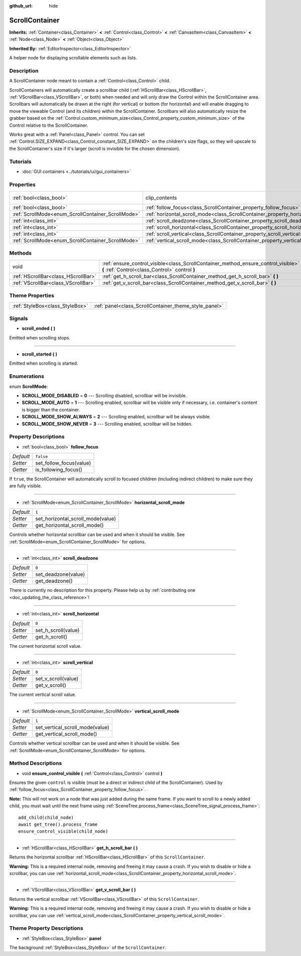 :github_url: hide

.. DO NOT EDIT THIS FILE!!!
.. Generated automatically from Godot engine sources.
.. Generator: https://github.com/godotengine/godot/tree/master/doc/tools/make_rst.py.
.. XML source: https://github.com/godotengine/godot/tree/master/doc/classes/ScrollContainer.xml.

.. _class_ScrollContainer:

ScrollContainer
===============

**Inherits:** :ref:`Container<class_Container>` **<** :ref:`Control<class_Control>` **<** :ref:`CanvasItem<class_CanvasItem>` **<** :ref:`Node<class_Node>` **<** :ref:`Object<class_Object>`

**Inherited By:** :ref:`EditorInspector<class_EditorInspector>`

A helper node for displaying scrollable elements such as lists.

Description
-----------

A ScrollContainer node meant to contain a :ref:`Control<class_Control>` child.

ScrollContainers will automatically create a scrollbar child (:ref:`HScrollBar<class_HScrollBar>`, :ref:`VScrollBar<class_VScrollBar>`, or both) when needed and will only draw the Control within the ScrollContainer area. Scrollbars will automatically be drawn at the right (for vertical) or bottom (for horizontal) and will enable dragging to move the viewable Control (and its children) within the ScrollContainer. Scrollbars will also automatically resize the grabber based on the :ref:`Control.custom_minimum_size<class_Control_property_custom_minimum_size>` of the Control relative to the ScrollContainer.

Works great with a :ref:`Panel<class_Panel>` control. You can set :ref:`Control.SIZE_EXPAND<class_Control_constant_SIZE_EXPAND>` on the children's size flags, so they will upscale to the ScrollContainer's size if it's larger (scroll is invisible for the chosen dimension).

Tutorials
---------

- :doc:`GUI containers <../tutorials/ui/gui_containers>`

Properties
----------

+----------------------------------------------------+--------------------------------------------------------------------------------------+---------------------------------------------------------------------------+
| :ref:`bool<class_bool>`                            | clip_contents                                                                        | ``true`` (overrides :ref:`Control<class_Control_property_clip_contents>`) |
+----------------------------------------------------+--------------------------------------------------------------------------------------+---------------------------------------------------------------------------+
| :ref:`bool<class_bool>`                            | :ref:`follow_focus<class_ScrollContainer_property_follow_focus>`                     | ``false``                                                                 |
+----------------------------------------------------+--------------------------------------------------------------------------------------+---------------------------------------------------------------------------+
| :ref:`ScrollMode<enum_ScrollContainer_ScrollMode>` | :ref:`horizontal_scroll_mode<class_ScrollContainer_property_horizontal_scroll_mode>` | ``1``                                                                     |
+----------------------------------------------------+--------------------------------------------------------------------------------------+---------------------------------------------------------------------------+
| :ref:`int<class_int>`                              | :ref:`scroll_deadzone<class_ScrollContainer_property_scroll_deadzone>`               | ``0``                                                                     |
+----------------------------------------------------+--------------------------------------------------------------------------------------+---------------------------------------------------------------------------+
| :ref:`int<class_int>`                              | :ref:`scroll_horizontal<class_ScrollContainer_property_scroll_horizontal>`           | ``0``                                                                     |
+----------------------------------------------------+--------------------------------------------------------------------------------------+---------------------------------------------------------------------------+
| :ref:`int<class_int>`                              | :ref:`scroll_vertical<class_ScrollContainer_property_scroll_vertical>`               | ``0``                                                                     |
+----------------------------------------------------+--------------------------------------------------------------------------------------+---------------------------------------------------------------------------+
| :ref:`ScrollMode<enum_ScrollContainer_ScrollMode>` | :ref:`vertical_scroll_mode<class_ScrollContainer_property_vertical_scroll_mode>`     | ``1``                                                                     |
+----------------------------------------------------+--------------------------------------------------------------------------------------+---------------------------------------------------------------------------+

Methods
-------

+-------------------------------------+--------------------------------------------------------------------------------------------------------------------------------------+
| void                                | :ref:`ensure_control_visible<class_ScrollContainer_method_ensure_control_visible>` **(** :ref:`Control<class_Control>` control **)** |
+-------------------------------------+--------------------------------------------------------------------------------------------------------------------------------------+
| :ref:`HScrollBar<class_HScrollBar>` | :ref:`get_h_scroll_bar<class_ScrollContainer_method_get_h_scroll_bar>` **(** **)**                                                   |
+-------------------------------------+--------------------------------------------------------------------------------------------------------------------------------------+
| :ref:`VScrollBar<class_VScrollBar>` | :ref:`get_v_scroll_bar<class_ScrollContainer_method_get_v_scroll_bar>` **(** **)**                                                   |
+-------------------------------------+--------------------------------------------------------------------------------------------------------------------------------------+

Theme Properties
----------------

+---------------------------------+-------------------------------------------------------+
| :ref:`StyleBox<class_StyleBox>` | :ref:`panel<class_ScrollContainer_theme_style_panel>` |
+---------------------------------+-------------------------------------------------------+

Signals
-------

.. _class_ScrollContainer_signal_scroll_ended:

- **scroll_ended** **(** **)**

Emitted when scrolling stops.

----

.. _class_ScrollContainer_signal_scroll_started:

- **scroll_started** **(** **)**

Emitted when scrolling is started.

Enumerations
------------

.. _enum_ScrollContainer_ScrollMode:

.. _class_ScrollContainer_constant_SCROLL_MODE_DISABLED:

.. _class_ScrollContainer_constant_SCROLL_MODE_AUTO:

.. _class_ScrollContainer_constant_SCROLL_MODE_SHOW_ALWAYS:

.. _class_ScrollContainer_constant_SCROLL_MODE_SHOW_NEVER:

enum **ScrollMode**:

- **SCROLL_MODE_DISABLED** = **0** --- Scrolling disabled, scrollbar will be invisible.

- **SCROLL_MODE_AUTO** = **1** --- Scrolling enabled, scrollbar will be visible only if necessary, i.e. container's content is bigger than the container.

- **SCROLL_MODE_SHOW_ALWAYS** = **2** --- Scrolling enabled, scrollbar will be always visible.

- **SCROLL_MODE_SHOW_NEVER** = **3** --- Scrolling enabled, scrollbar will be hidden.

Property Descriptions
---------------------

.. _class_ScrollContainer_property_follow_focus:

- :ref:`bool<class_bool>` **follow_focus**

+-----------+-------------------------+
| *Default* | ``false``               |
+-----------+-------------------------+
| *Setter*  | set_follow_focus(value) |
+-----------+-------------------------+
| *Getter*  | is_following_focus()    |
+-----------+-------------------------+

If ``true``, the ScrollContainer will automatically scroll to focused children (including indirect children) to make sure they are fully visible.

----

.. _class_ScrollContainer_property_horizontal_scroll_mode:

- :ref:`ScrollMode<enum_ScrollContainer_ScrollMode>` **horizontal_scroll_mode**

+-----------+-----------------------------------+
| *Default* | ``1``                             |
+-----------+-----------------------------------+
| *Setter*  | set_horizontal_scroll_mode(value) |
+-----------+-----------------------------------+
| *Getter*  | get_horizontal_scroll_mode()      |
+-----------+-----------------------------------+

Controls whether horizontal scrollbar can be used and when it should be visible. See :ref:`ScrollMode<enum_ScrollContainer_ScrollMode>` for options.

----

.. _class_ScrollContainer_property_scroll_deadzone:

- :ref:`int<class_int>` **scroll_deadzone**

+-----------+---------------------+
| *Default* | ``0``               |
+-----------+---------------------+
| *Setter*  | set_deadzone(value) |
+-----------+---------------------+
| *Getter*  | get_deadzone()      |
+-----------+---------------------+

.. container:: contribute

	There is currently no description for this property. Please help us by :ref:`contributing one <doc_updating_the_class_reference>`!

----

.. _class_ScrollContainer_property_scroll_horizontal:

- :ref:`int<class_int>` **scroll_horizontal**

+-----------+---------------------+
| *Default* | ``0``               |
+-----------+---------------------+
| *Setter*  | set_h_scroll(value) |
+-----------+---------------------+
| *Getter*  | get_h_scroll()      |
+-----------+---------------------+

The current horizontal scroll value.

----

.. _class_ScrollContainer_property_scroll_vertical:

- :ref:`int<class_int>` **scroll_vertical**

+-----------+---------------------+
| *Default* | ``0``               |
+-----------+---------------------+
| *Setter*  | set_v_scroll(value) |
+-----------+---------------------+
| *Getter*  | get_v_scroll()      |
+-----------+---------------------+

The current vertical scroll value.

----

.. _class_ScrollContainer_property_vertical_scroll_mode:

- :ref:`ScrollMode<enum_ScrollContainer_ScrollMode>` **vertical_scroll_mode**

+-----------+---------------------------------+
| *Default* | ``1``                           |
+-----------+---------------------------------+
| *Setter*  | set_vertical_scroll_mode(value) |
+-----------+---------------------------------+
| *Getter*  | get_vertical_scroll_mode()      |
+-----------+---------------------------------+

Controls whether vertical scrollbar can be used and when it should be visible. See :ref:`ScrollMode<enum_ScrollContainer_ScrollMode>` for options.

Method Descriptions
-------------------

.. _class_ScrollContainer_method_ensure_control_visible:

- void **ensure_control_visible** **(** :ref:`Control<class_Control>` control **)**

Ensures the given ``control`` is visible (must be a direct or indirect child of the ScrollContainer). Used by :ref:`follow_focus<class_ScrollContainer_property_follow_focus>`.

\ **Note:** This will not work on a node that was just added during the same frame. If you want to scroll to a newly added child, you must wait until the next frame using :ref:`SceneTree.process_frame<class_SceneTree_signal_process_frame>`:

::

    add_child(child_node)
    await get_tree().process_frame
    ensure_control_visible(child_node)

----

.. _class_ScrollContainer_method_get_h_scroll_bar:

- :ref:`HScrollBar<class_HScrollBar>` **get_h_scroll_bar** **(** **)**

Returns the horizontal scrollbar :ref:`HScrollBar<class_HScrollBar>` of this ``ScrollContainer``.

\ **Warning:** This is a required internal node, removing and freeing it may cause a crash. If you wish to disable or hide a scrollbar, you can use :ref:`horizontal_scroll_mode<class_ScrollContainer_property_horizontal_scroll_mode>`.

----

.. _class_ScrollContainer_method_get_v_scroll_bar:

- :ref:`VScrollBar<class_VScrollBar>` **get_v_scroll_bar** **(** **)**

Returns the vertical scrollbar :ref:`VScrollBar<class_VScrollBar>` of this ``ScrollContainer``.

\ **Warning:** This is a required internal node, removing and freeing it may cause a crash. If you wish to disable or hide a scrollbar, you can use :ref:`vertical_scroll_mode<class_ScrollContainer_property_vertical_scroll_mode>`.

Theme Property Descriptions
---------------------------

.. _class_ScrollContainer_theme_style_panel:

- :ref:`StyleBox<class_StyleBox>` **panel**

The background :ref:`StyleBox<class_StyleBox>` of the ``ScrollContainer``.

.. |virtual| replace:: :abbr:`virtual (This method should typically be overridden by the user to have any effect.)`
.. |const| replace:: :abbr:`const (This method has no side effects. It doesn't modify any of the instance's member variables.)`
.. |vararg| replace:: :abbr:`vararg (This method accepts any number of arguments after the ones described here.)`
.. |constructor| replace:: :abbr:`constructor (This method is used to construct a type.)`
.. |static| replace:: :abbr:`static (This method doesn't need an instance to be called, so it can be called directly using the class name.)`
.. |operator| replace:: :abbr:`operator (This method describes a valid operator to use with this type as left-hand operand.)`
